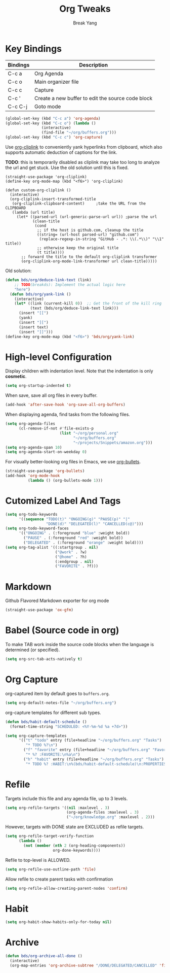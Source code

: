 #+TITLE: Org Tweaks
#+AUTHOR: Break Yang
#+STARTUP: showall

* Key Bindings

| Bindings | Description                                       |
|----------+---------------------------------------------------|
| C-c a    | Org Agenda                                        |
| C-c o    | Main organizer file                               |
| C-c c    | Capture                                           |
| C-c '    | Create a new buffer to edit the source code block |
| C-c C-j  | Goto mode                                         |

#+BEGIN_SRC emacs-lisp
  (global-set-key (kbd "C-c a") 'org-agenda)
  (global-set-key (kbd "C-c o") (lambda ()
				  (interactive)
				  (find-file "~/org/buffers.org")))
  (global-set-key (kbd "C-c c") 'org-capture)
#+END_SRC

Use [[https://github.com/rexim/org-cliplink][org-cliplink]] to conveniently yank hyperlinks from clipboard, which
also supports automatic deduction of captions for the link.

*TODO*: this is temporarily disabled as cliplink may take too long to
analyze the url and get stuck. Use the old solution until this is
fixed.

#+BEGIN_SRC elisp
  (straight-use-package 'org-cliplink)
  (define-key org-mode-map (kbd "<f6>") 'org-cliplink)

  (defun custom-org-cliplink ()
    (interactive)
    (org-cliplink-insert-transformed-title
     (org-cliplink-clipboard-content)     ;take the URL from the CLIPBOARD
     (lambda (url title)
       (let* ((parsed-url (url-generic-parse-url url)) ;parse the url
              (clean-title
               (cond
                ;; if the host is github.com, cleanup the title
                ((string= (url-host parsed-url) "github.com")
                 (replace-regexp-in-string "GitHub - .*: \\(.*\\)" "\\1" title))
                ;; otherwise keep the original title
                (t title))))
         ;; forward the title to the default org-cliplink transformer
         (org-cliplink-org-mode-link-transformer url clean-title)))))
#+END_SRC

Old solution:

#+BEGIN_SRC emacs-lisp
  (defun bds/org/deduce-link-text (link)
      ;; TODO(breakds): Implement the actual logic here
      "here")
    (defun bds/org/yank-link ()
      (interactive)
      (let* ((link (current-kill 0))  ;; Get the front of the kill ring
             (text (bds/org/deduce-link-text link)))
        (insert "[[")
        (yank)
        (insert "][")
        (insert text)
        (insert "]]")))
  (define-key org-mode-map (kbd "<f6>") 'bds/org/yank-link)
#+END_SRC

* High-level Configuration

Display children with indentation level. Note that the indentation is
only *cosmetic*. 

#+BEGIN_SRC emacs-lisp
  (setq org-startup-indented t)
#+END_SRC

When save, save all org files in every buffer.

#+BEGIN_SRC emacs-lisp
  (add-hook 'after-save-hook 'org-save-all-org-buffers)
#+END_SRC

When displaying agenda, find tasks from the following files.

#+BEGIN_SRC emacs-lisp
  (setq org-agenda-files
        (cl-remove-if-not #'file-exists-p
                          (list "~/org/personal.org"
                                "~/org/buffers.org" 
                                "~/projects/Snippets/amazon.org")))
  (setq org-agenda-span 10)
  (setq org-agenda-start-on-weekday 0)
#+END_SRC

For visually better-looking org files in Emacs, we use [[https://github.com/integral-dw/org-bullets][org-bullets]].

#+BEGIN_SRC emacs-lisp
  (straight-use-package 'org-bullets)
  (add-hook 'org-mode-hook 
            (lambda () (org-bullets-mode 1)))
#+END_SRC



* Cutomized Label And Tags

#+BEGIN_SRC emacs-lisp
  (setq org-todo-keywords
        '((sequence "TODO(t)" "ONGOING(g)" "PAUSE(p)" "|"
                    "DONE(d)" "DELEGATED(l)" "CANCELLED(c@)")))
  (setq org-todo-keyword-faces
        '(("ONGOING" . (:foreground "blue" :weight bold))
          ("PAUSE" . (:foreground "red" :weight bold))
          ("DELEGATED" . (:foreground "orange" :weight bold))))
  (setq org-tag-alist '((:startgroup . nil)
                        ("@work" . ?w)
                        ("@home" . ?h)
                        (:endgroup . nil)
                        ("FAVORITE" . ?f)))
#+END_SRC


* Markdown

Github Flavored Markdown exporter for org mode

#+BEGIN_SRC emacs-lisp
  (straight-use-package 'ox-gfm)
#+END_SRC

* Babel (Source code in org)

To make TAB work inside the source code blocks when the language is
determined (or specified).

#+BEGIN_SRC emacs-lisp
  (setq org-src-tab-acts-natively t)
#+END_SRC


* Org Capture

org-captured item by default goes to =buffers.org=.

#+BEGIN_SRC emacs-lisp
  (setq org-default-notes-file "~/org/buffers.org")
#+END_SRC

org-capture templates for different sub types.

#+BEGIN_SRC emacs-lisp
  (defun bds/habit-default-schedule ()
    (format-time-string "SCHEDULED: <%Y-%m-%d %a +7d>"))

  (setq org-capture-templates
        '(("t" "todo" entry (file+headline "~/org/buffers.org" "Tasks")
           "* TODO %?\n")
          ("f" "favorite" entry (file+headline "~/org/buffers.org" "Favorite")
           "* %? :FAVORITE:\n%a\n")
          ("h" "habit" entry (file+headline "~/org/buffers.org" "Tasks")
           "* TODO %? :HABIT:\n%(bds/habit-default-schedule)\n:PROPERTIES:\n:STYLE: habit\n:END:\n")))
#+END_SRC

* Refile

Targets include this file and any agenda file, up to 3 levels.

#+BEGIN_SRC emacs-lisp
  (setq org-refile-targets '((nil :maxlevel . 3)
                             (org-agenda-files :maxlevel . 3)
                             ("~/org/knowledge.org" :maxlevel . 2)))
#+END_SRC

However, targets with DONE state are EXCLUDED as refile targets.

#+BEGIN_SRC emacs-lisp
  (setq org-refile-target-verify-function
        (lambda ()
          (not (member (nth 2 (org-heading-components))
                       org-done-keywords))))
#+END_SRC


Refile to top-level is ALLOWED.
#+BEGIN_SRC emacs-lisp
  (setq org-refile-use-outline-path 'file)
#+END_SRC

Allow refile to create parent tasks with confirmation

#+BEGIN_SRC emacs-lisp
  (setq org-refile-allow-creating-parent-nodes 'confirm)
#+END_SRC


* Habit

#+BEGIN_SRC emacs-lisp
  (setq org-habit-show-habits-only-for-today nil)
#+END_SRC

* Archive
#+BEGIN_SRC emacs-lisp
  (defun bds/org-archive-all-done ()
    (interactive)
    (org-map-entries 'org-archive-subtree "/DONE/DELEGATED/CANCELLED" 'file))
#+END_SRC
